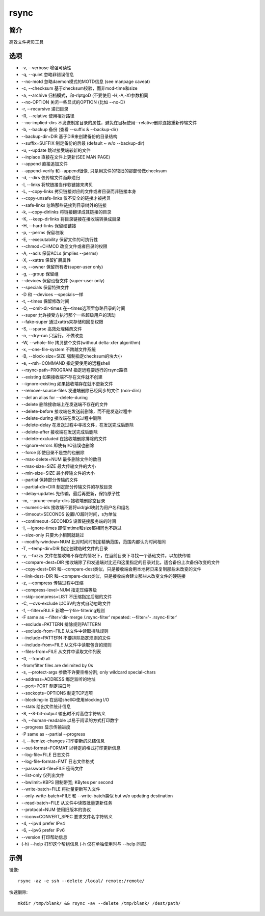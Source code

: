 rsync
=====================================

简介
^^^^
高效文件拷贝工具

选项
^^^^

* -v, --verbose 增强可读性
* -q, --quiet 忽略非错误信息
* --no-motd 忽略daemon模式的MOTD信息 (see manpage caveat)
* -c, --checksum 基于checksum校验，而非mod-time和size
* -a, --archive 归档模式，和-rlptgoD (不要使用 -H,-A,-X)参数相同
* --no-OPTION 关闭一些显式的OPTION (比如 --no-D)
* -r, --recursive 递归目录
* -R, --relative 使用相对路径
* --no-implied-dirs 不发送制定目录的属性，避免在目标使用--relative删除连接重新传输文件
* -b, --backup 备份 (查看 --suffix & --backup-dir)
* --backup-dir=DIR 基于DIR来创建备份的目录结构
* --suffix=SUFFIX 制定备份的后最 (default ~ w/o --backup-dir)
* -u, --update 跳过接受端较新的文件
* --inplace 直接在文件上更新(SEE MAN PAGE)
* --append 直接追加文件
* --append-verify 和--append很像, 只是用文件的较旧的那部份做checksum
* -d, --dirs 仅传输文件而非递归
* -l, --links 将软链接当作软链接来拷贝
* -L, --copy-links 拷贝链接对应的文件或者目录而非链接本身
* --copy-unsafe-links 仅不安全的链接才被拷贝
* --safe-links 忽略那些链接到目录树外的链接
* -k, --copy-dirlinks 将链接翻译成其链接的目录
* -K, --keep-dirlinks 将目录链接在接收端转换成目录
* -H, --hard-links 保留硬链接
* -p, --perms 保留权限
* -E, --executability 保留文件的可执行性
* --chmod=CHMOD 改变文件或者目录的权限
* -A, --acls 保留ACLs (implies --perms)
* -X, --xattrs 保留扩展属性
* -o, --owner 保留所有者(super-user only)
* -g, --group 保留组
* --devices 保留设备文件 (super-user only)
* --specials 保留特殊文件
* -D 和 --devices --specials一样
* -t, --times 保留修改时间
* -O, --omit-dir-times 在--times选项里忽略目录的时间
* --super 允许接受方执行那个一些超级用户的活动
* --fake-super 通过xattrs来存储和回复权限
* -S, --sparse 高效处理稀疏文件
* -n, --dry-run 只运行，不做改变
* -W, --whole-file 拷贝整个文件(without delta-xfer algorithm)
* -x, --one-file-system 不跨越文件系统
* -B, --block-size=SIZE 强制指定checksum的块大小
* -e, --rsh=COMMAND 指定要使用的远程shell
* --rsync-path=PROGRAM 指定远程要运行的rsync路径
* --existing 如果接收端不存在文件就不创建
* --ignore-existing 如果接收端存在就不更新文件
* --remove-source-files 发送端删除已经同步的文件 (non-dirs)
* --del an alias for --delete-during
* --delete 删除接收端上在发送端不存在的文件
* --delete-before 接收端在发送前删除，而不是发送过程中
* --delete-during 接收端在发送过程中删除
* --delete-delay 在发送过程中寻找文件，在发送完成后删除
* --delete-after 接收端在发送完成后删除
* --delete-excluded 在接收端删除排除的文件
* --ignore-errors 即使有I/O错误也删除
* --force 即使目录不是空的也删除
* --max-delete=NUM 最多删除文件的数目
* --max-size=SIZE 最大传输文件的大小
* --min-size=SIZE 最小传输文件的大小
* --partial 保持部分传输的文件
* --partial-dir=DIR 制定部分传输文件的存放目录
* --delay-updates 先传输，最后再更新，保持原子性
* -m, --prune-empty-dirs 接收端删除空目录
* --numeric-ids 接收端不要将uid/gid映射为用户名和组名
* --timeout=SECONDS 设置I/O超时时间，s为单位
* --contimeout=SECONDS 设置链接服务端的时间
* -I, --ignore-times 即使mtime和size都相同也不跳过
* --size-only 只要大小相同就跳过
* --modify-window=NUM 比对时间时制定精确范围，范围内都认为时间相同
* -T, --temp-dir=DIR 指定创建临时文件的目录
* -y, --fuzzy 文件在接收端不存在的情况下，在当前目录下寻找一个基础文件，以加快传输
* --compare-dest=DIR 接收端除了和发送端对比还和这里指定的目录对比，适合备份上次备份改变的文件
* --copy-dest=DIR 和--compare-dest类似，只是接收端会用本地拷贝来复制那些未改变的文件
* --link-dest=DIR 和--compare-dest类似，只是接收端会建立那些未改变文件的硬链接
* -z, --compress 传输过程中压缩
* --compress-level=NUM 指定压缩等级
* --skip-compress=LIST 不压缩指定后缀的文件
* -C, --cvs-exclude 以CSV的方式自动忽略文件
* -f, --filter=RULE 新增一个file-filtering规则
* -F same as --filter='dir-merge /.rsync-filter' repeated: --filter='- .rsync-filter'
* --exclude=PATTERN 排除规则PATTERN
* --exclude-from=FILE 从文件中读取排除规则
* --include=PATTERN 不要排除指定规则的文件
* --include-from=FILE 从文件中读取包含的规则
* --files-from=FILE 从文件中读取文件列表
* -0, --from0 all 
* -from/filter files are delimited by 0s
* -s, --protect-args 参数不许要空格分割; only wildcard special-chars
* --address=ADDRESS 绑定监听的地址
* --port=PORT 制定端口号
* --sockopts=OPTIONS 制定TCP选项
* --blocking-io 在远程shell中使用blocking I/O
* --stats 给出文件统计信息
* -8, --8-bit-output 输出时不对高位字符转义
* -h, --human-readable 以易于阅读的方式打印数字
* --progress 显示传输进度
* -P same as --partial --progress
* -i, --itemize-changes 打印更新的总结信息
* --out-format=FORMAT 以特定的格式打印更新信息
* --log-file=FILE 日志文件
* --log-file-format=FMT 日志文件格式
* --password-file=FILE 密码文件
* --list-only 仅列出文件
* --bwlimit=KBPS 限制带宽; KBytes per second
* --write-batch=FILE 将批量更新写入文件
* --only-write-batch=FILE 和 --write-batch类似 but w/o updating destination
* --read-batch=FILE 从文件中读取批量更新任务
* --protocol=NUM 使用旧版本的协议
* --iconv=CONVERT_SPEC 要求文件名字符转义
* -4, --ipv4 prefer IPv4
* -6, --ipv6 prefer IPv6
* --version 打印帮助信息
* (-h) --help 打印这个帮组信息 (-h 仅在单独使用时与 --help 同意)

示例
^^^^

镜像::

    rsync -az -e ssh --delete /local/ remote:/remote/

快速删除::

    mkdir /tmp/blank/ && rsync -av --delete /tmp/blank/ /dest/path/
